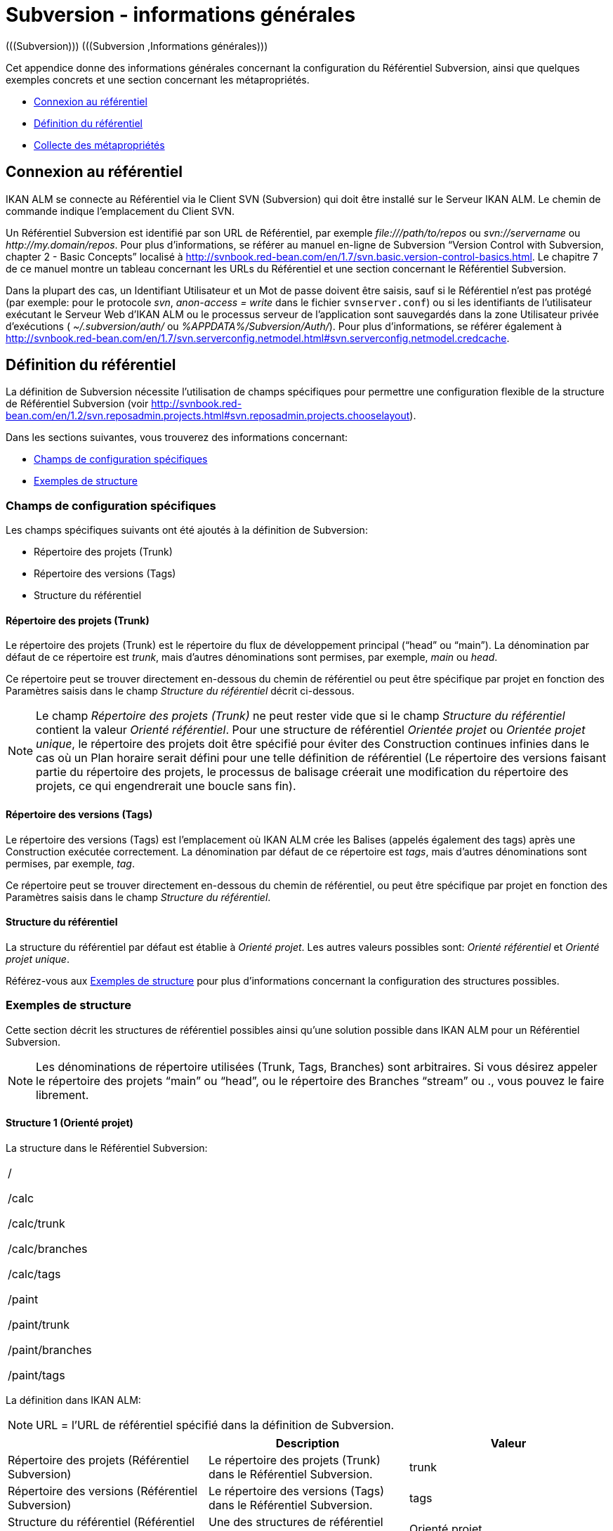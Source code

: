 // The imagesdir attribute is only needed to display images during offline editing. Antora neglects the attribute.
:imagesdir: ../images

[[_subversiongeneralinformation]]
= Subversion - informations générales 
(((Subversion)))  (((Subversion ,Informations générales))) 

Cet appendice donne des informations générales concernant la configuration du Référentiel Subversion, ainsi que quelques exemples concrets et une section concernant les métapropriétés.

* <<App_Subversion.adoc#_sappc_repositoryconnection,Connexion au référentiel>>
* <<App_Subversion.adoc#_sappc_repositorydefinition,Définition du référentiel>>
* <<App_Subversion.adoc#_sappc_fetchmetaproperties,Collecte des métapropriétés>>


[[_sappc_repositoryconnection]]
== Connexion au référentiel 
(((Subversion ,Connexion au référentiel))) 

IKAN ALM se connecte au Référentiel via le Client SVN (Subversion) qui doit être installé sur le Serveur IKAN ALM.
Le chemin de commande indique l`'emplacement du Client SVN.

Un Référentiel Subversion est identifié par son URL de Référentiel, par exemple _\file:///path/to/repos_ ou _svn://servername_ ou __\http://my.domain/repos__.
Pour plus d`'informations, se référer au manuel en-ligne de Subversion "`Version Control with Subversion, chapter 2 - Basic Concepts`" localisé à http://svnbook.red-bean.com/en/1.7/svn.basic.version-control-basics.html[http://svnbook.red-bean.com/en/1.7/svn.basic.version-control-basics.html,window=_blank].
Le chapitre 7 de ce manuel montre un tableau concernant les URLs du Référentiel et une section concernant le Référentiel Subversion.

Dans la plupart des cas, un Identifiant Utilisateur et un Mot de passe doivent être saisis, sauf si le Référentiel n`'est pas protégé (par exemple: pour le protocole __svn__, _anon-access = write_ dans le fichier ``svnserver.conf``) ou si les identifiants de l`'utilisateur exécutant le Serveur Web d`'IKAN ALM ou le processus serveur de l`'application sont sauvegardés dans la zone Utilisateur privée d`'exécutions ( _~/.subversion/auth/_ ou __%APPDATA%/Subversion/Auth/__). Pour plus d`'informations, se référer également à http://svnbook.red-bean.com/en/1.7/svn.serverconfig.netmodel.html#svn.serverconfig.netmodel.credcache[http://svnbook.red-bean.com/en/1.7/svn.serverconfig.netmodel.html#svn.serverconfig.netmodel.credcache,window=_blank].

[[_sappc_repositorydefinition]]
== Définition du référentiel 
(((Subversion ,Définition du référentiel))) 

La définition de Subversion nécessite l`'utilisation de champs spécifiques pour permettre une configuration flexible de la structure de Référentiel Subversion (voir http://svnbook.red-bean.com/en/1.2/svn.reposadmin.projects.html#svn.reposadmin.projects.chooselayout[http://svnbook.red-bean.com/en/1.2/svn.reposadmin.projects.html#svn.reposadmin.projects.chooselayout,window=_blank]).

Dans les sections suivantes, vous trouverez des informations concernant:

* <<App_Subversion.adoc#_sappc_specificfields,Champs de configuration spécifiques>>
* <<App_Subversion.adoc#_sappc_layoutexamples,Exemples de structure>>


[[_sappc_specificfields]]
=== Champs de configuration spécifiques

Les champs spécifiques suivants ont été ajoutés à la définition de Subversion:

* Répertoire des projets (Trunk)
* Répertoire des versions (Tags)
* Structure du référentiel


==== Répertoire des projets (Trunk)

Le répertoire des projets (Trunk) est le répertoire du flux de développement principal ("`head`" ou "`main`"). La dénomination par défaut de ce répertoire est __trunk__, mais d`'autres dénominations sont permises, par exemple, _main_ ou __head__.

Ce répertoire peut se trouver directement en-dessous du chemin de référentiel ou peut être spécifique par projet en fonction des Paramètres saisis dans le champ _Structure du référentiel_ décrit ci-dessous.

[NOTE]
====
Le champ _Répertoire des projets (Trunk)_ ne peut rester vide que si le champ _Structure du référentiel_ contient la valeur __Orienté référentiel__.
Pour une structure de référentiel _Orientée projet_ ou __Orientée projet
unique__, le répertoire des projets doit être spécifié pour éviter des Construction continues infinies dans le cas où un Plan horaire serait défini pour une telle définition de référentiel (Le répertoire des versions faisant partie du répertoire des projets, le processus de balisage créerait une modification du répertoire des projets, ce qui engendrerait une boucle sans fin).
====

==== Répertoire des versions (Tags)

Le répertoire des versions (Tags) est l`'emplacement où IKAN ALM crée les Balises (appelés également des tags) après une Construction exécutée correctement.
La dénomination par défaut de ce répertoire est __tags__, mais d`'autres dénominations sont permises, par exemple, __tag__.

Ce répertoire peut se trouver directement en-dessous du chemin de référentiel, ou peut être spécifique par projet en fonction des Paramètres saisis dans le champ __Structure du référentiel__.

==== Structure du référentiel

La structure du référentiel par défaut est établie à __Orienté
projet__.
Les autres valeurs possibles sont: _Orienté référentiel_ et __Orienté
projet unique__.

Référez-vous aux <<App_Subversion.adoc#_sappc_layoutexamples,Exemples de structure>> pour plus d`'informations concernant la configuration des structures possibles.

[[_sappc_layoutexamples]]
=== Exemples de structure

Cette section décrit les structures de référentiel possibles ainsi qu`'une solution possible dans IKAN ALM pour un Référentiel Subversion.

[NOTE]
====
Les dénominations de répertoire utilisées (Trunk, Tags, Branches) sont arbitraires.
Si vous désirez appeler le répertoire des projets "`main`" ou "`head`", ou le répertoire des Branches "`stream`" ou 
 ., vous pouvez le faire librement.
====

==== Structure 1 (Orienté projet)

La structure dans le Référentiel Subversion:

[cols="1", frame="topbot"]
|===

|

/

/calc

/calc/trunk

/calc/branches

/calc/tags

/paint

/paint/trunk

/paint/branches

/paint/tags
|===


La définition dans IKAN ALM:

[NOTE]
====
URL = l`'URL de référentiel spécifié dans la définition de Subversion.
====

[cols="1,1,1", frame="topbot", options="header"]
|===
| 
| Description
| Valeur

|Répertoire des projets (Référentiel Subversion)
|Le répertoire des projets (Trunk) dans le Référentiel Subversion.
|trunk

|Répertoire des versions (Référentiel Subversion)
|Le répertoire des versions (Tags) dans le Référentiel Subversion.
|tags

|Structure du référentiel (Référentiel Subversion)
|Une des structures de référentiel possibles.
|Orienté projet

|Dénomination du Projet RCV (Définition du Projet)
|La dénomination du Projet dans le RCV.
|calc

|Validation du Projet (Définition du Projet)
|Si vous cliquez sur le bouton "`Vérifier le nom de projet dans le RCV`", l`'existence de ces répertoires sera vérifié.
|URL/calc/trunk

URL/calc/tags

|Récupération Branche Principale (Administration des Requêtes de Niveau)
|Le répertoire qui est récupéré en local pour la branche principale du projet dans la phase "`Extraction code`". 
|URL/calc/trunk

|Modèle de balise pour la Branche Principale (Aperçu détaillé d`'une Requête de Niveau)
|Modèle de balise généré après une Construction correctement exécutée pour une branche principale.
|URL/calc/tags/H_1-0_b1

|Identifiant de la Branche Secondaire dans le RCV (Définition de la Branche Secondaire)
|L`'identifiant de la Branche Secondaire telle que définie dans le RCV.
|/calc/branches/B_1-2

|Validation de la Branche Secondaire (Définition de Branches Secondaires)
|Si vous cliquez sur le bouton "`Vérifier le nom de branche dans le RCV`", l`'existence de ces répertoires sera vérifié.
|URL/calc/branches/B_1-2

|Récupération Branche Secondaire (Administration des Requêtes de Niveau)
|Le répertoire qui est récupéré en local pour la Branche Secondaire du projet dans la phase "`Extraction code`". 
|URL/calc/branches/B_1-2

|Modèle de balise pour la Branche Secondaire (Aperçu détaillé d`'une Requête de Niveau)
|Modèle de balise généré après une Construction correctement exécutée pour une Branche Secondaire.
|URL/calc/tags/B_1-2_b5
|===

==== Structure 2 (Orienté référentiel)

La structure dans le Référentiel Subversion:

[cols="1", frame="topbot"]
|===

|

/

/trunk

/trunk/calc

/trunk/paint

/tags/paint

/tags/calc

/branches
|===


La définition dans IKAN ALM:

[NOTE]
====
URL = l`'URL de référentiel spécifié dans la définition de Subversion.
====

[cols="1,1,1", frame="topbot", options="header"]
|===
| 
| Description
| Valeur

|Répertoire des projets (Référentiel Subversion)
|Le répertoire des projets (Trunk) dans le Référentiel Subversion.
|trunk

|Répertoire des versions (Référentiel Subversion)
|Le répertoire des versions (Tags) dans le Référentiel Subversion.
|tags

|Structure du référentiel (Référentiel Subversion)
|Une des structures de référentiel possibles.
|Orienté référentiel

|Dénomination du Projet RCV (Définition du Projet)
|La dénomination du Projet dans le RCV.
|calc

|Validation du Projet (Définition du Projet)
|Si vous cliquez sur le bouton "`Vérifier le nom de projet dans le RCV`", l`'existence de ces répertoires sera vérifié.
|URL/trunk/calc

URL/tags/calc

|Récupération Branche Principale (Administration des Requêtes de Niveau)
|Le répertoire qui est récupéré en local pour la branche principale du projet dans la phase "`Extraction code`". 
|URL/trunk/calc

|Modèle de balise pour la Branche Principale (Aperçu détaillé d`'une Requête de Niveau)
|Modèle de balise généré après une Construction correctement exécutée pour la branche principale.
|URL /tags/calc/H_1-0_b1

|Identifiant de la Branche Secondaire dans le RCV (Définition de la Branche Secondaire)
|L`'identifiant de la Branche Secondaire telle que définie dans le RCV.
|/branches/calc/B_1-2

|Validation de la Branche Secondaire (Définition de Branches Secondaires)
|Si vous cliquez sur le bouton "`Vérifier le nom de branche dans le RCV`", l`'existence de ces répertoires sera vérifié.
|URL/branches/calc/B_1-2

|Récupération Branche Secondaire (Administration des Requêtes de Niveau)
|Le répertoire qui est récupéré en local pour la Branche Secondaire du projet dans la phase "`Extraction code`". 
|URL/branches/calc/B_1-2

|Modèle de balise pour la Branche Secondaire (Aperçu détaillé d`'une Requête de Niveau)
|Modèle de balise généré après une Construction correctement exécutée pour une Branche Secondaire.
|URL /tags/calc/B_1-2_b5
|===

==== Structure 3 (Un référentiel = un Projet)

La structure dans le Référentiel Subversion:

[cols="1", frame="topbot"]
|===

|

/

/trunk

/tags

/branches
|===


La définition dans IKAN ALM:

[NOTE]
====
URL = l`'URL de référentiel spécifié dans la définition de Subversion.
====

[cols="1,1,1", frame="topbot", options="header"]
|===
| 
| Description
| Valeur

|Répertoire des projets (Référentiel Subversion)
|Le répertoire des projets (Trunk) dans le Référentiel Subversion.
|trunk

|Répertoire des versions (Référentiel Subversion)
|Le répertoire des versions (Tags) dans le Référentiel Subversion.
|tags

|Structure du référentiel (Référentiel Subversion)
|Une des structures de référentiel possibles.
|Orienté projet unique

|Dénomination du Projet RCV (Définition du Projet)
|La dénomination du Projet dans le RCV.
|vide

|Validation du Projet (Définition du Projet)
|Si vous cliquez sur le bouton "`Vérifier le nom de projet dans le RCV`", l`'existence de ces répertoires sera vérifié.
|URL/trunk

URL/tags

|Récupération Branche Principale (Administration des Requêtes de Niveau)
|Le répertoire qui est récupéré en local pour la branche principale du projet dans la phase "`Extraction code`". 
|URL/trunk

|Modèle de balise pour la Branche Principale (Aperçu détaillé d`'une Requête de Niveau)
|Modèle de balise généré après une Construction correctement exécutée pour la branche principale.
|URL /tags/H_1-0_b1

|Identifiant de la Branche Secondaire dans le RCV (Définition de la Branche Secondaire)
|L`'identifiant de la Branche Secondaire telle que définie dans le RCV.
|/branches/B1-2

|Validation de la Branche Secondaire (Définition de Branches Secondaires)
|Si vous cliquez sur le bouton "`Vérifier le nom de branche dans le RCV`", l`'existence de ces répertoires sera vérifié.
|URL/branches/B1-2

|Récupération Branche Secondaire (Administration des Requêtes de Niveau)
|Le répertoire qui est récupéré en local pour la Branche Secondaire du projet dans la phase "`Extraction code`". 
|URL/branches/B1-2

|Modèle de balise pour la Branche Secondaire (Aperçu détaillé d`'une Requête de Niveau)
|Modèle de balise généré après une Construction correctement exécutée pour une Branche Secondaire.
|URL /tags/B_1-2_b5
|===

==== Structure 4 (Orienté référentiel, pas de répertoirede projets)

La structure dans le Référentiel Subversion:

[cols="1", frame="topbot"]
|===

|

/

/calc (= répertoire des projets)

/paint (= répertoire des projets)

/tags/paint

/tags/calc

/branches
|===


La définition dans IKAN ALM:

[NOTE]
====
URL = l`'URL de référentiel spécifié dans la définition de Subversion.
====

[cols="1,1,1", frame="topbot", options="header"]
|===
| 
| Description
| Valeur

|Répertoire des projets (Référentiel Subversion)
|Le répertoire des projets (Trunk) dans le Référentiel Subversion.
|vide

|Répertoire des versions (Référentiel Subversion)
|Le répertoire des versions (Tags) dans le Référentiel Subversion.
|tags

|Structure du référentiel (Référentiel Subversion)
|Une des structures de référentiel possibles.
|Orienté référentiel

|Dénomination du Projet RCV (Définition du Projet)
|La dénomination du Projet dans le RCV.
|calc

|Validation du Projet (Définition du Projet)
|Si vous cliquez sur le bouton "`Vérifier le nom de projet dans le RCV`", l`'existence de ces répertoires sera vérifié.
|URL/calc

URL/tags/calc

|Récupération Branche Principale (Administration des Requêtes de Niveau)
|Le répertoire qui est récupéré en local pour la branche principale du projet dans la phase "`Extraction code`". 
|URL/calc

|Modèle de balise pour la Branche Principale (Aperçu détaillé d`'une Requête de Niveau)
|Modèle de balise généré après une Construction correctement exécutée pour une branche principale.
|URL /tags/calc/H_1-0_b1

|Identifiant de la Branche Secondaire dans le RCV (Définition de la Branche Secondaire)
|L`'identifiant de la Branche Secondaire telle que définie dans le RCV.
|/branches/calc/B_1-2

|Validation de la Branche Secondaire (Définition de Branches Secondaires)
|Si vous cliquez sur le bouton "`Vérifier le nom de branche dans le RCV`", l`'existence de ces répertoires sera vérifié.
|URL/branches/calc/B_1-2

|Récupération Branche Secondaire (Administration des Requêtes de Niveau)
|Le répertoire qui est récupéré en local pour la Branche Secondaire du projet dans la phase "`Extraction code`". 
|URL/branches/B1-2

|Modèle de balise pour la Branche Secondaire (Aperçu détaillé d`'une Requête de Niveau)
|Modèle de balise généré après une Construction correctement exécutée pour une Branche Secondaire.
|URL /tags/calc/B_1-2_b5
|===

[[_sappc_fetchmetaproperties]]
== Collecte des métapropriétés 
(((Subversion ,Collecte des métapropriétés))) 

Subversion offre des interfaces pour ajouter, modifier et supprimer des métadonnées versionnées de répertoires et de fichiers versionnés.
Ces métadonnées sont appelées des __propriétés__.
Pour plus d`'informations concernant l`'usage et la définition de ces propriétés reliées à des fichiers et à des répertoires, se référer au manuel en-ligne de Subversion "`Version Control with Subversion, Chapter 7 - Advanced properties`" localisé à http://svnbook.red-bean.com/en/1.2/svn.advanced.props.html[http://svnbook.red-bean.com/en/1.2/svn.advanced.props.html,window=_blank].

IKAN ALM permet l`'utilisation de ces propriétés lors des processus de construction et de déploiement.
Si la valeur "`Collecte des métapropriétés`" est __oui__, les étapes suivantes seront exécutées lors du processus de construction:


. Génération d`'un fichier de propriétés (vcr.properties)
+
A la fin de la phase "`Extraction code`", lors de l`'exécution d`'une Requête de Niveau, un fichier de propriétés `vcr.properties` sera généré dans le répertoire racine du code récupéré.
Ce fichier contient toutes les métapropriétés des fichiers de l`'URL récupéré (le répertoire des projets (trunk ou branches)). Le format suivant est utilisé:
+
``path.to.file.filename.propertyname=propertyvalue``
+
Il est évident que, si plusieurs métapropriétés sont reliées à un même fichier, plusieurs entrées seront créées dans le fichier ``vcr.properties``.
+
Quelques exemples:
+
Exemple 1: Une propriété nommée _register_ et une valeur de propriété _true_ pour le fichier _/bin/Musicbiz.dll_ résulteront par la ligne de propriété suivante: `bin.Musicbiz.dll.register= true`
+
Exemple 2: Deux propriétés _servletspecs=2.5_ et _unchangeable=true_ sont reliées au fichier __/MusicLib/WEB-INF/web.xml__.
Cela résultera par les lignes de propriété suivantes dans le fichier ``vcr.properties``.
+
``MusicLib.WEB-INF.web.xml.servletspecs=
2.5``
+
``MusicLib.WEB-INF.web.xml.unchangeable=
true``
. Transfert du fichier vcr.properties vers l`'emplacement Source de l`'Environnement de Construction
+
Pendant la phase "`Transfert Sources`" d`'un processus de construction, le fichier `vcr.properties` sera transféré vers l`'emplacement Source de l`'Environnement de Construction en même temps que les codes ou objets Sources récupérés depuis le répertoire des projets ou depuis le répertoire des versions de Subversion. 
+
Pour pouvoir appliquer les propriétés, le script de construction doit être adapté.
Par exemple, si vous utilisez un outil de script ANT, les propriétés peuvent être importées dans le script via la tâche __<property file="vcr.properties"/>__.
. Inclusion du fichier vcr.properties dans le résultat de construction
+
Si ces propriétés doivent également être disponibles lors d`'un processus de déploiement ultérieur, c`'est-à-dire sur un Environnement de Déploiement associé à cet Environnement de Construction, le fichier `vcr.properties` doit être inclus dans le résultat de construction.
+
Cela s`'accomplit en incluant une instruction de copie dans le script de construction qui copiera le fichier `vcr.properties` à partir de l`'emplacement Source (paramètre de construction prédéfini __Source__) vers l`'emplacement Cible (paramètre de construction prédéfini __target__) de l`'Environnement de Construction.
+
Ainsi, le fichier `vcr.properties` sera inclu dans le résultat de construction, et, par conséquent, il sera disponible pour le script de déploiement pendant le processus de déploiement de ce résultat de construction.

